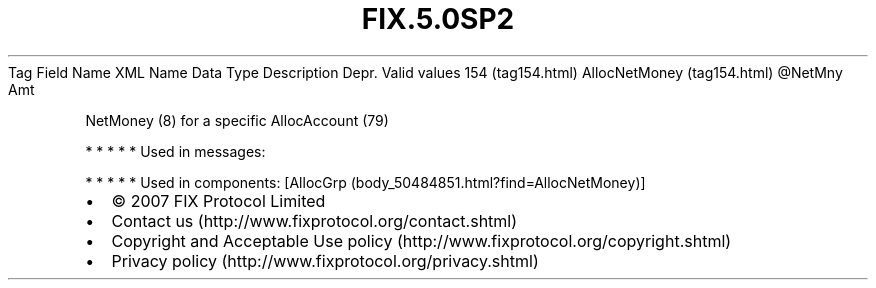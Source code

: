 .TH FIX.5.0SP2 "" "" "Tag #154"
Tag
Field Name
XML Name
Data Type
Description
Depr.
Valid values
154 (tag154.html)
AllocNetMoney (tag154.html)
\@NetMny
Amt
.PP
NetMoney (8) for a specific AllocAccount (79)
.PP
   *   *   *   *   *
Used in messages:
.PP
   *   *   *   *   *
Used in components:
[AllocGrp (body_50484851.html?find=AllocNetMoney)]

.PD 0
.P
.PD

.PP
.PP
.IP \[bu] 2
© 2007 FIX Protocol Limited
.IP \[bu] 2
Contact us (http://www.fixprotocol.org/contact.shtml)
.IP \[bu] 2
Copyright and Acceptable Use policy (http://www.fixprotocol.org/copyright.shtml)
.IP \[bu] 2
Privacy policy (http://www.fixprotocol.org/privacy.shtml)
